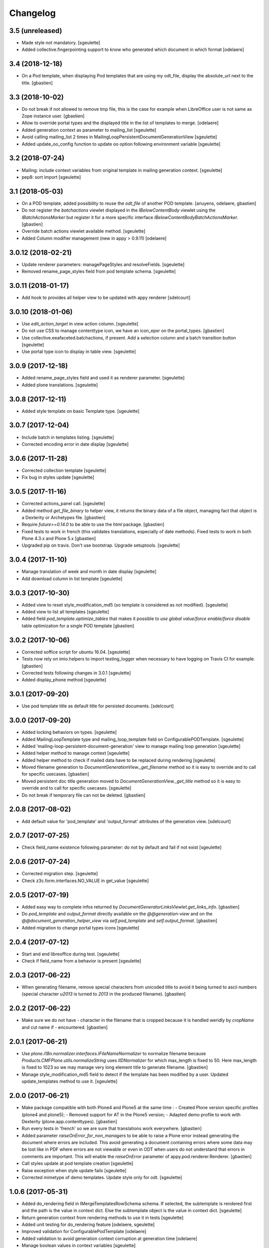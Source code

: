 Changelog
=========

3.5 (unreleased)
----------------

- Made style not mandatory.
  [sgeulette]
- Added collective.fingerpointing support to know who generated which document in which format
  [odelaere]

3.4 (2018-12-18)
----------------

- On a Pod template, when displaying Pod templates that are using my odt_file,
  display the absolute_url next to the title.
  [gbastien]

3.3 (2018-10-02)
----------------

- Do not break if not allowed to remove tmp file, this is the case for example
  when LibreOffice user is not same as Zope instance user.
  [gbastien]
- Allow to override portal types and the displayed title in the list of templates to merge.
  [odelaere]
- Added generation context as parameter to mailing_list
  [sgeulette]
- Avoid calling mailing_list 2 times in MailingLoopPersistentDocumentGenerationView
  [sgeulette]
- Added update_oo_config function to update oo option following environment variable
  [sgeulette]

3.2 (2018-07-24)
----------------

- Mailing: include context variables from original template in mailing generation context.
  [sgeulette]
- pep8: sort import
  [sgeulette]

3.1 (2018-05-03)
----------------

- On a POD template, added possibility to reuse the `odt_file` of another
  POD template.
  [anuyens, odelaere, gbastien]
- Do not register the `batchactions` viewlet displayed in the
  `IBelowContentBody` viewlet using the `IBatchActionsMarker` but register it
  for a more specific interface `IBelowContentBodyBatchActionsMarker`.
  [gbastien]
- Override batch actions viewlet available method.
  [sgeulette]
- Added Column modifier management (new in appy > 0.9.11)
  [odelaere]

3.0.12 (2018-02-21)
-------------------

- Update renderer parameters: managePageStyles and resolveFields.
  [sgeulette]
- Removed rename_page_styles field from pod template schema.
  [sgeulette]

3.0.11 (2018-01-17)
-------------------

- Add hook to provides all helper view to be updated with
  appy renderer
  [sdelcourt]


3.0.10 (2018-01-06)
-------------------

- Use `edit_action_target` in view action column.
  [sgeulette]
- Do not use CSS to manage contenttype icon,
  we have an icon_epxr on the portal_types.
  [gbastien]
- Use collective.eeafaceted.batchactions, if present.
  Add a selection column and a batch transition button
  [sgeulette]
- Use portal type icon to display in table view.
  [sgeulette]

3.0.9 (2017-12-18)
------------------

- Added rename_page_styles field and used it as renderer parameter.
  [sgeulette]
- Added plone translations.
  [sgeulette]

3.0.8 (2017-12-11)
------------------

- Added style template on basic Template type.
  [sgeulette]

3.0.7 (2017-12-04)
------------------

- Include batch in templates listing.
  [sgeulette]
- Corrected encoding error in date display
  [sgeulette]

3.0.6 (2017-11-28)
------------------

- Corrected collection template
  [sgeulette]
- Fix bug in styles update
  [sgeulette]

3.0.5 (2017-11-16)
------------------

- Corrected actions_panel call.
  [sgeulette]
- Added method `get_file_binary` to helper view, it returns the binary data of
  a file object, managing fact that object is a Dexterity or Archetypes file.
  [gbastien]
- Require `future>=0.14.0` to be able to use the `html` package.
  [gbastien]
- Fixed tests to work in french (this validates translations, especially of
  date methods).  Fixed tests to work in both Plone 4.3.x and Plone 5.x
  [gbastien]
- Upgraded pip on travis. Don't use bootstrap. Upgrade setuptools.
  [sgeulette]

3.0.4 (2017-11-10)
------------------

- Manage translation of week and month in date display
  [sgeulette]
- Add download column in list template
  [sgeulette]

3.0.3 (2017-10-30)
------------------

- Added view to reset style_modification_md5 (so template is considered as not modified).
  [sgeulette]
- Added view to list all templates
  [sgeulette]
- Added field `pod_template.optimize_tables` that makes it possible to
  `use global value/force enable/force disable` table optimization for a single
  POD template
  [gbastien]

3.0.2 (2017-10-06)
------------------

- Corrected soffice script for ubuntu 16.04.
  [sgeulette]
- Tests now rely on imio.helpers to import testing_logger when necessary to
  have logging on Travis CI for example.
  [gbastien]
- Corrected tests following changes in 3.0.1
  [sgeulette]
- Added display_phone method
  [sgeulette]

3.0.1 (2017-09-20)
------------------

- Use pod template title as default title for persisted documents.
  [sdelcourt]

3.0.0 (2017-09-20)
------------------

- Added locking behaviors on types.
  [sgeulette]
- Added MailingLoopTemplate type and mailing_loop_template field on ConfigurablePODTemplate.
  [sgeulette]
- Added 'mailing-loop-persistent-document-generation' view to manage mailing loop generation
  [sgeulette]
- Added helper method to manage context
  [sgeulette]
- Added helper method to check if mailed data have to be replaced during rendering
  [sgeulette]
- Moved filename generation to `DocumentGenerationView._get_filename` method so
  it is easy to override and to call for specific usecases.
  [gbastien]
- Moved persistent doc title generation moved to `DocumentGenerationView._get_title` method
  so it is easy to override and to call for specific usecases.
  [sgeulette]
- Do not break if temporary file can not be deleted.
  [gbastien]

2.0.8 (2017-08-02)
------------------

- Add default value for 'pod_template' and 'output_format' attributes of the generation view.
  [sdelcourt]

2.0.7 (2017-07-25)
------------------

- Check field_name existence following parameter: do not by default and fail if not exist
  [sgeulette]

2.0.6 (2017-07-24)
------------------

- Corrected migration step.
  [sgeulette]
- Check z3c.form.interfaces.NO_VALUE in get_value
  [sgeulette]

2.0.5 (2017-07-19)
------------------

- Added easy way to complete infos returned by
  `DocumentGeneratorLinksViewlet.get_links_info`.
  [gbastien]
- Do `pod_template` and `output_format` directly available on the
  `@@generation-view` and on the `@@document_generation_helper_view` via
  `self.pod_template` and `self.output_format`.
  [gbastien]
- Added migration to change portal types icons
  [sgeulette]

2.0.4 (2017-07-12)
------------------

- Start and end libreoffice during test.
  [sgeulette]
- Check if field_name from a behavior is present
  [sgeulette]

2.0.3 (2017-06-22)
------------------

- When generating filename, remove special characters from unicoded title to
  avoid it being turned to ascii numbers (special character `\u2013` is turned
  to `2013` in the produced filename).
  [gbastien]

2.0.2 (2017-06-22)
------------------

- Make sure we do not have `-` character in the filename that is cropped because
  it is handled weridly by `cropName` and cut name if `-` encountered.
  [gbastien]

2.0.1 (2017-06-21)
------------------

- Use `plone.i18n.normalizer.interfaces.IFileNameNormalizer` to normalize
  filename because `Products.CMFPlone.utils.normalizeString` uses
  `IIDNormalizer` for which max_length is fixed to 50.  Here max_length is fixed
  to 1023 so we may manage very long element title to generate filename.
  [gbastien]
- Manage style_modification_md5 field to detect if the template has been modified by a user.
  Updated update_templates method to use it.
  [sgeulette]

2.0.0 (2017-06-21)
------------------

- Make package compatible with both Plone4 and Plone5 at the same time :
  - Created Plone version specific profiles (plone4 and plone5);
  - Removed support for AT in the Plone5 version;
  - Adapted demo profile to work with Dexterity (plone.app.contenttypes).
  [gbastien]
- Run every tests in 'french' so we are sure that translations work everywhere.
  [gbastien]
- Added parameter `raiseOnError_for_non_managers` to be able to raise a Plone
  error instead generating the document where errors are included.  This avoid
  generating a document containing errors where some data may be lost like in
  PDF where errors are not viewable or even in ODT when users do not understand
  that errors in comments are important.  This will enable the `raiseOnError`
  parameter of appy.pod.renderer.Renderer.
  [gbastien]
- Call styles update at pod template creation
  [sgeulette]
- Raise exception when style update fails
  [sgeulette]
- Corrected mimetype of demo templates. Update style only for odt.
  [sgeulette]

1.0.6 (2017-05-31)
------------------

- Added do_rendering field in IMergeTemplatesRowSchema schema. If selected, the subtemplate is rendered first
  and the path is the value in context dict. Else the subtemplate object is the value in context dict.
  [sgeulette]
- Return generation context from rendering methods to use it in tests
  [sgeulette]
- Added unit testing for do_rendering feature
  [odelaere, sgeulette]
- Improved validation for ConfigurablePodTemplate
  [odelaere]
- Added validation to avoid generation context corruption at generation time
  [odelaere]
- Manage boolean values in context variables
  [sgeulette]
- Removed meta_type attribute causing error when pasting
  [sgeulette]
- Do not lose filename when updating a Pod template with it's styles template
  [gbastien]
- Ease override of term title of the `collective.documentgenerator.StyleTemplates` vocabulary
  [gbastien]
- Define a correct portal_type description for StyleTmplate so it is displayed in the folder_factories
  [gbastien]
- Modified generated filename, before it was POD template title and format, now it it build using POD template title,
  context title and format
  [gbastien]

1.0.5 (2017-03-10)
------------------

- Added parameter 'html' in display_html_as_text witch is mutually exclusive with 'field_name' to add ability to use a date field or an html formatted string with display_html_as_text.
  [odelaere]
- Added parameter 'text' in display_text_as_html witch is mutually exclusive with 'field_name' to add ability to use a date field or a string with display_text_as_html.
  [odelaere]
- Added parameter 'date' in display_date witch is mutually exclusive with 'field_name' to add ability to use a date field or a date object with display_date.
  [odelaere]
- Added parameter `optimize_tables` to be able to use the `optimalColumnWidths`
  functionnality of appy.pod.
  [gbastien]

1.0.4 (2017-02-14)
------------------

- Update styles templates only with force param.
  [sgeulette]
- Make sure `current_md5` is stored as unicode or it fails to validate when
  manually validating stored data.
  [gbastien]

1.0.3 (2017-02-10)
------------------

- Added utils method to update templates.
  [sgeulette]

1.0.2 (2017-02-07)
------------------

- Fix widget for fields `IConfigurablePODTemplate.pod_formats` and
  `IConfigurablePODTemplate.pod_portal_types` to avoid override by another
  package like it is the case when using `collective.z3cform.select2`.
  Use CheckBoxWidget for `IConfigurablePODTemplate.pod_portal_types` to ease
  selection when displaying several elements.
  [gbastien]
- Set appy renderer on view element stored in generation context.
  Useful when view has been overrided in generation context getter.
  [sgeulette]

1.0.1 (2017-01-13)
------------------

- Removed useless parameter in getDGHV method.
  [sgeulette]

1.0.0 (2017-01-12)
------------------

- Raise NotImplementedError in not implemented methods.
  [sgeulette]
- Rename display_html by render_xhtml and display_text by display_text_as_html.
  [sgeulette]
- Add display_html_as_text
  [sgeulette]
- Add get_state
  [sgeulette]
- Add context_var method to safely get an optional context variable
  [sgeulette]

0.14 (2016-12-19)
-----------------

- Use correct name for entry to documentgenerator configuration
  in the control panel.
  [gbastien]
- Added formats `.doc` and `.docx` to the demo template
  `test_template_multiple`.
  [gbastien]
- Set default value for oo_port and uno_path from environment variable
  [sgeulette]

0.13 (2016-12-09)
-----------------

- Validate path to python by importing `unohelper` instead importing
  `uno` because `uno` could have been installed using `pip install uno`
  but is not sufficient to generate the document.
  [gbastien]
- Added `.docx` format in which it is possible to generate template.
  [gbastien]
- Set oo_port from environment variable at install
  [sgeulette]

0.12 (2016-12-07)
-----------------

- Pass every parameters to DocumentGenerationHelperView.translate
  that zope.i18n.translate manages.
  [gbastien]
- Made context variable value not required
  [sgeulette]

0.11 (2016-11-22)
-----------------

- Replaced unrestrictedTraverse by getMultiAdapter.
  [sgeulette]
- Added context variables field on configurablepodtemplate, and validator.
  Added those variables in generation context.
  [sgeulette]
- Moved fr setting from default profile to testing
  [sgeulette]

0.10 (2016-10-05)
-----------------

- Use forceOoCall in renderer to call libreoffice to render b.e. table of contents in odt
  [sgeulette]
- Changed viewlet podtemplate search. Defined template in zcml.
  [sgeulette]
- Add content icons
  [sgeulette]
- Manage correctly datetime.date and datetime.datetime
  [sgeulette]
- Add display_widget method
  [sgeulette]
- Rename display_text to display_html (for rich text fields)
  [sgeulette]
- Add display_text for text fields to render intelligent html
  [sgeulette]
- Add method to get attribute value
  [sgeulette]
- Add method to get helper view on another object
  [sgeulette]
- Remove context parameter from helper methods to avoid changing context
  [sgeulette]
- Get generation view name from a method.
  [sgeulette]
- Use RadioFieldWidget for Bool field 'enabled' so it is displayed on the
  pod_template view when it is False.
  [gbastien]

0.9 (2016-06-22)
----------------

- Handle case of rendering value of single selection widget.
  [sdelcourt]


0.8 (2016-06-03)
----------------

- In `DocumentGenerationView._render_document`, pass `portal` as `imageResolver`
  to `appy.pod.renderer.Renderer` so private images can be accessed by
  LibreOffice in XHTML fields.
  [gbastien]


0.7 (2016-03-22)
----------------

- Pass `**kwargs` to DocumentGenerationView._render_document so it is possible to pass
  arbitrary parameters to appy.pod.renderer.Renderer that is called in _render_document
  and to which we also pass the `**kwargs`.
  This way, it is possible for example to turn `Renderer.raiseOnError` to True.
  [gbastien]
- Added meta_type for content_types `PODTemplate`, `ConfigurablePODTemplate`, `SubTemplate`
  and `StyleTemplate`, this way it can be used to filter out objectValues/objectIds.
  [gbastien]
- Added a validator on the configurablePODTemplates which check if the chosen generations
  formats are corrects with the kind of file provided.
  [boulch, DieKatze]


0.6 (2016-01-21)
----------------

- CSS fix, display POD templates in the viewlet using display: inline-block;
  instead of display: inline; so attached tags may be aligned on it.
  [gbastien]
- Added 'description' to the list of available data to display in the generationlinks viewlet.
  The POD template description is now displayed when hovering the POD template title.
  [gbastien]


0.5 (2015-12-02)
----------------

- Added `ConfigurablePODTemplateCondition._extra_expr_ctx` method so it is easy
  to extend the context of the ITALCondition expression without overriding
  the `evaluate` method.
  [gbastien]


0.4 (2015-12-02)
----------------

- Make sure to not query a `None` to ensure compatibility with ZCatalog 3.
  [gbastien]
- Take into account the `oo_port` paramater defined in the registry.
  [gbastien]


0.3 (2015-09-30)
----------------

- Extend the base helper view to do @@plone, @@plone_portal_state view available
  and added a method 'translate' to be able to translate a msgid in a given domain.
  [gbastien]
- Refactored the DocumentGenerationHelperView.display_date method to use
  toLocalizedDate and adapted AT and DX implementations.
  [gbastien]
- Refactor the generation view to pass the arguments `pod_template` and `output_format`
  directly to the view call or its methods.
  [gbastien, sdelcourt]


0.2 (2015-09-22)
----------------
- Renamed field `pod_portal_type` to `pod_portal_types` as this field
  is a multiselection field.
  [gbastien]
- Renamed `doc_uid` parameter used by the `document-generation` view to
  `template_uid`, more obvious, and makes it available in the viewlet
  link infos dict.
  [gbastien]
- Added field IConfigurablePODTemplate.pod_formats to be able to select the
  format we want to generate the POD template in.
  [gbastien]
- When evaluating the tal_condition on the template, pass extra_expr_ctx
  to the TAL expression so `context` and `here` become the element on which the TAL
  expression is actually evaluated instead of the pod_template and `template`
  is the pod_template
  [gbastien]


0.1 (2015-07-17)
----------------

- Nothing changed yet.


0.1 (2015-07-17)
----------------
- Initial release.
  [gbastien]

- ...

- Update bootstrap
  use https://raw.githubusercontent.com/buildout/buildout/master/bootstrap/bootstrap.py
  [fngaha]
